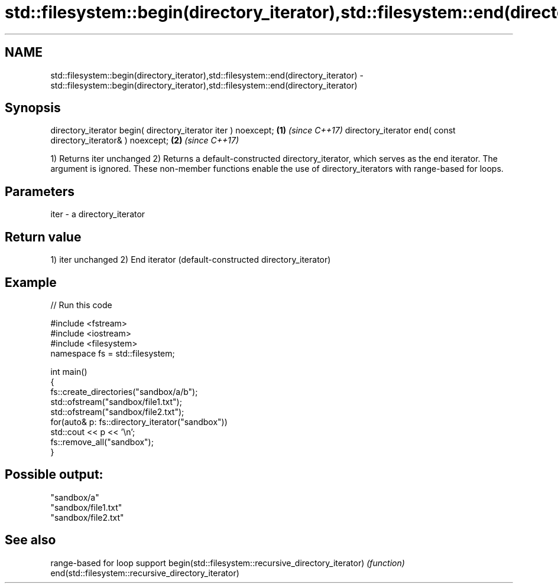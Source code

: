 .TH std::filesystem::begin(directory_iterator),std::filesystem::end(directory_iterator) 3 "2020.03.24" "http://cppreference.com" "C++ Standard Libary"
.SH NAME
std::filesystem::begin(directory_iterator),std::filesystem::end(directory_iterator) \- std::filesystem::begin(directory_iterator),std::filesystem::end(directory_iterator)

.SH Synopsis

directory_iterator begin( directory_iterator iter ) noexcept; \fB(1)\fP \fI(since C++17)\fP
directory_iterator end( const directory_iterator& ) noexcept; \fB(2)\fP \fI(since C++17)\fP

1) Returns iter unchanged
2) Returns a default-constructed directory_iterator, which serves as the end iterator. The argument is ignored.
These non-member functions enable the use of directory_iterators with range-based for loops.

.SH Parameters


iter - a directory_iterator


.SH Return value

1) iter unchanged
2) End iterator (default-constructed directory_iterator)

.SH Example


// Run this code

  #include <fstream>
  #include <iostream>
  #include <filesystem>
  namespace fs = std::filesystem;

  int main()
  {
      fs::create_directories("sandbox/a/b");
      std::ofstream("sandbox/file1.txt");
      std::ofstream("sandbox/file2.txt");
      for(auto& p: fs::directory_iterator("sandbox"))
          std::cout << p << '\\n';
      fs::remove_all("sandbox");
  }

.SH Possible output:

  "sandbox/a"
  "sandbox/file1.txt"
  "sandbox/file2.txt"


.SH See also


                                                     range-based for loop support
begin(std::filesystem::recursive_directory_iterator) \fI(function)\fP
end(std::filesystem::recursive_directory_iterator)




